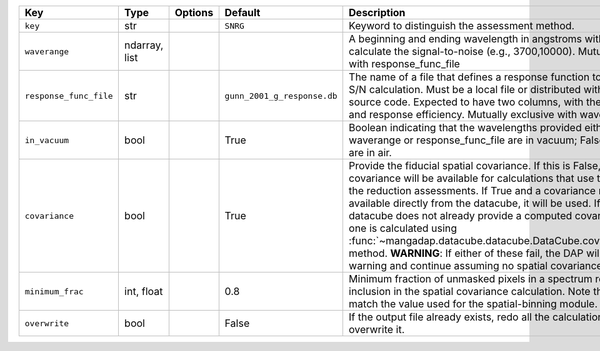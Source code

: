 
======================  =============  =======  ===========================  ===================================================================================================================================================================================================================================================================================================================================================================================================================================================================================================================================================================
Key                     Type           Options  Default                      Description                                                                                                                                                                                                                                                                                                                                                                                                                                                                                                                                                        
======================  =============  =======  ===========================  ===================================================================================================================================================================================================================================================================================================================================================================================================================================================================================================================================================================
``key``                 str            ..       ``SNRG``                     Keyword to distinguish the assessment method.                                                                                                                                                                                                                                                                                                                                                                                                                                                                                                                      
``waverange``           ndarray, list  ..       ..                           A beginning and ending wavelength in angstroms within which to calculate the signal-to-noise (e.g., 3700,10000).  Mutually exclusive with response_func_file                                                                                                                                                                                                                                                                                                                                                                                                       
``response_func_file``  str            ..       ``gunn_2001_g_response.db``  The name of a file that defines a response function to use for the S/N calculation.  Must be a local file or distributed with the DAP source code.  Expected to have two columns, with the wavelength and response efficiency.  Mutually exclusive with waverange.                                                                                                                                                                                                                                                                                                 
``in_vacuum``           bool           ..       True                         Boolean indicating that the wavelengths provided either using waverange or response_func_file are in vacuum; False means they are in air.                                                                                                                                                                                                                                                                                                                                                                                                                          
``covariance``          bool           ..       True                         Provide the fiducial spatial covariance.  If this is False, no spatial covariance will be available for calculations that use the results of the reduction assessments.  If True and a covariance matrix is available directly from the datacube, it will be used.  If True and the datacube does not already provide a computed covariance matrix, one is calculated using :func:`~mangadap.datacube.datacube.DataCube.covariance_matrix` method.  **WARNING**: If either of these fail, the DAP will issue a warning and continue assuming no spatial covariance.
``minimum_frac``        int, float     ..       0.8                          Minimum fraction of unmasked pixels in a spectrum required for inclusion in the spatial covariance calculation.  Note this should match the value used for the spatial-binning module.                                                                                                                                                                                                                                                                                                                                                                             
``overwrite``           bool           ..       False                        If the output file already exists, redo all the calculations and overwrite it.                                                                                                                                                                                                                                                                                                                                                                                                                                                                                     
======================  =============  =======  ===========================  ===================================================================================================================================================================================================================================================================================================================================================================================================================================================================================================================================================================

